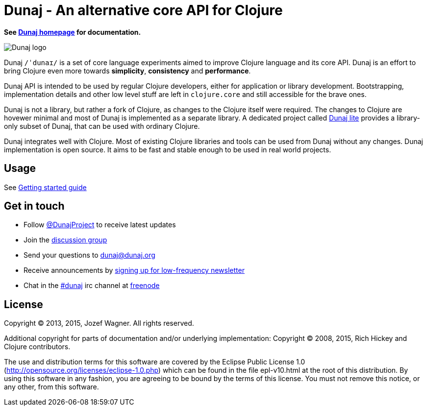 = Dunaj - An alternative core API for Clojure

*See http://www.dunaj.org[Dunaj homepage] for documentation.*

image::logo/dunaj.png[Dunaj logo]

Dunaj `/ˈdunaɪ/` is a set of core language experiments
aimed to improve Clojure language and its core API. Dunaj is an
effort to bring Clojure even more towards *simplicity*,
*consistency* and *performance*.

Dunaj API is intended to be used by regular Clojure developers,
either for application or library development.
Bootstrapping, implementation details and other low level stuff are
left in `clojure.core` and still accessible for the brave ones.

Dunaj is not a library, but rather a fork of Clojure,
as changes to the Clojure itself were required. The changes to
Clojure are hovewer minimal and most of Dunaj is implemented as
a separate library. A dedicated project called
http://lite.dunaj.org[Dunaj lite] provides a library-only subset
of Dunaj, that can be used with ordinary Clojure.

Dunaj integrates well with Clojure. Most of existing Clojure
libraries and tools can be used from Dunaj without any changes.
Dunaj implementation is open source. It aims to be fast and stable
enough to be used in real world projects.

== Usage

See http://dunaj.org/start.html[Getting started guide]

== Get in touch

* Follow https://twitter.com/DunajProject[@DunajProject] to receive
  latest updates
* Join the https://groups.google.com/forum/#!forum/dunaj-project[discussion group]
* Send your questions to dunaj@dunaj.org
* Receive announcements by
  http://eepurl.com/bho9Aj[signing up for low-frequency newsletter]
* Chat in the irc://irc.freenode.net/#dunaj[#dunaj] irc channel
  at https://freenode.net[freenode]

== License

Copyright (C) 2013, 2015, Jozef Wagner. All rights reserved.

Additional copyright for parts of documentation and/or
underlying implementation:
Copyright (C) 2008, 2015, Rich Hickey and Clojure contributors.

The use and distribution terms for this software are covered by the
Eclipse Public License 1.0
 (http://opensource.org/licenses/eclipse-1.0.php) which can be
 found in the file epl-v10.html at the root of this distribution.
By using this software in any fashion, you are agreeing to be bound
by the terms of this license.
You must not remove this notice, or any other, from this software.
